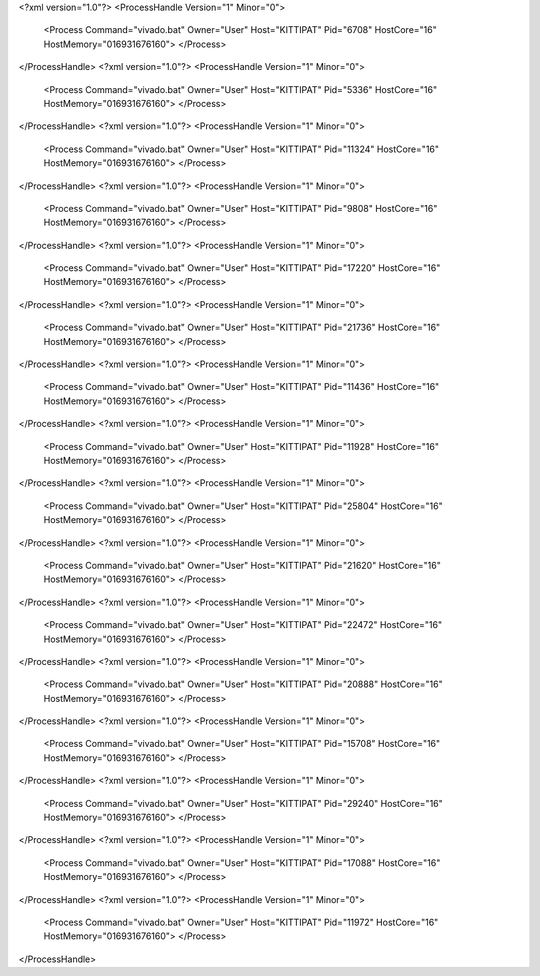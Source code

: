 <?xml version="1.0"?>
<ProcessHandle Version="1" Minor="0">
    <Process Command="vivado.bat" Owner="User" Host="KITTIPAT" Pid="6708" HostCore="16" HostMemory="016931676160">
    </Process>
</ProcessHandle>
<?xml version="1.0"?>
<ProcessHandle Version="1" Minor="0">
    <Process Command="vivado.bat" Owner="User" Host="KITTIPAT" Pid="5336" HostCore="16" HostMemory="016931676160">
    </Process>
</ProcessHandle>
<?xml version="1.0"?>
<ProcessHandle Version="1" Minor="0">
    <Process Command="vivado.bat" Owner="User" Host="KITTIPAT" Pid="11324" HostCore="16" HostMemory="016931676160">
    </Process>
</ProcessHandle>
<?xml version="1.0"?>
<ProcessHandle Version="1" Minor="0">
    <Process Command="vivado.bat" Owner="User" Host="KITTIPAT" Pid="9808" HostCore="16" HostMemory="016931676160">
    </Process>
</ProcessHandle>
<?xml version="1.0"?>
<ProcessHandle Version="1" Minor="0">
    <Process Command="vivado.bat" Owner="User" Host="KITTIPAT" Pid="17220" HostCore="16" HostMemory="016931676160">
    </Process>
</ProcessHandle>
<?xml version="1.0"?>
<ProcessHandle Version="1" Minor="0">
    <Process Command="vivado.bat" Owner="User" Host="KITTIPAT" Pid="21736" HostCore="16" HostMemory="016931676160">
    </Process>
</ProcessHandle>
<?xml version="1.0"?>
<ProcessHandle Version="1" Minor="0">
    <Process Command="vivado.bat" Owner="User" Host="KITTIPAT" Pid="11436" HostCore="16" HostMemory="016931676160">
    </Process>
</ProcessHandle>
<?xml version="1.0"?>
<ProcessHandle Version="1" Minor="0">
    <Process Command="vivado.bat" Owner="User" Host="KITTIPAT" Pid="11928" HostCore="16" HostMemory="016931676160">
    </Process>
</ProcessHandle>
<?xml version="1.0"?>
<ProcessHandle Version="1" Minor="0">
    <Process Command="vivado.bat" Owner="User" Host="KITTIPAT" Pid="25804" HostCore="16" HostMemory="016931676160">
    </Process>
</ProcessHandle>
<?xml version="1.0"?>
<ProcessHandle Version="1" Minor="0">
    <Process Command="vivado.bat" Owner="User" Host="KITTIPAT" Pid="21620" HostCore="16" HostMemory="016931676160">
    </Process>
</ProcessHandle>
<?xml version="1.0"?>
<ProcessHandle Version="1" Minor="0">
    <Process Command="vivado.bat" Owner="User" Host="KITTIPAT" Pid="22472" HostCore="16" HostMemory="016931676160">
    </Process>
</ProcessHandle>
<?xml version="1.0"?>
<ProcessHandle Version="1" Minor="0">
    <Process Command="vivado.bat" Owner="User" Host="KITTIPAT" Pid="20888" HostCore="16" HostMemory="016931676160">
    </Process>
</ProcessHandle>
<?xml version="1.0"?>
<ProcessHandle Version="1" Minor="0">
    <Process Command="vivado.bat" Owner="User" Host="KITTIPAT" Pid="15708" HostCore="16" HostMemory="016931676160">
    </Process>
</ProcessHandle>
<?xml version="1.0"?>
<ProcessHandle Version="1" Minor="0">
    <Process Command="vivado.bat" Owner="User" Host="KITTIPAT" Pid="29240" HostCore="16" HostMemory="016931676160">
    </Process>
</ProcessHandle>
<?xml version="1.0"?>
<ProcessHandle Version="1" Minor="0">
    <Process Command="vivado.bat" Owner="User" Host="KITTIPAT" Pid="17088" HostCore="16" HostMemory="016931676160">
    </Process>
</ProcessHandle>
<?xml version="1.0"?>
<ProcessHandle Version="1" Minor="0">
    <Process Command="vivado.bat" Owner="User" Host="KITTIPAT" Pid="11972" HostCore="16" HostMemory="016931676160">
    </Process>
</ProcessHandle>
